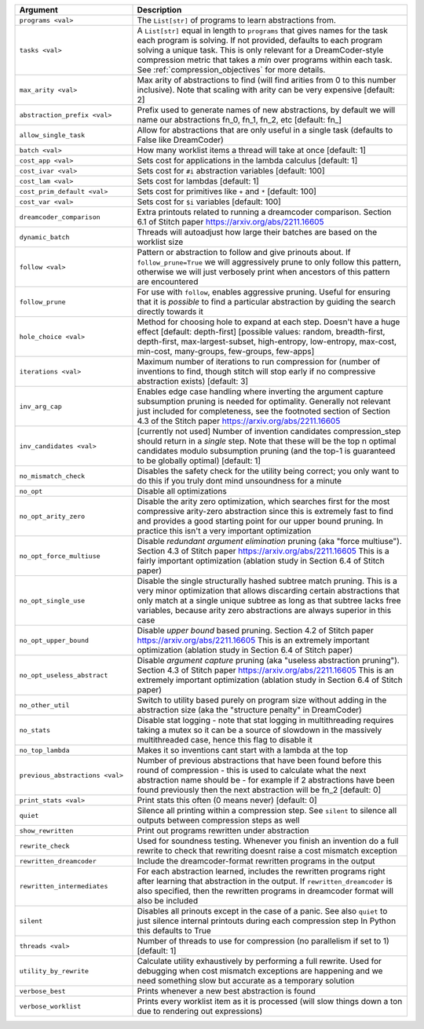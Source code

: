 
.. list-table::
        :header-rows: 1
        :widths: 30 70

        * - Argument
          - Description
        * - ``programs <val>``
          - The ``List[str]`` of programs to learn abstractions from.
        * - ``tasks <val>``
          - A ``List[str]`` equal in length to ``programs`` that gives names for the task each program is solving. If not provided, defaults to each program solving a unique task. This is only relevant for a DreamCoder-style compression metric that takes a *min* over programs within each task. See :ref:`compression_objectives` for more details.
        * - ``max_arity <val>``
          - Max arity of abstractions to find (will find arities from 0 to this number inclusive).
            Note that scaling with arity can be very expensive [default: 2]
        * - ``abstraction_prefix <val>``
          - Prefix used to generate names of new abstractions, by default we will name our
            abstractions fn_0, fn_1, fn_2, etc [default: fn\_]
        * - ``allow_single_task``
          - Allow for abstractions that are only useful in a single task (defaults to False like
            DreamCoder)
        * - ``batch <val>``
          - How many worklist items a thread will take at once [default: 1]
        * - ``cost_app <val>``
          - Sets cost for applications in the lambda calculus [default: 1]
        * - ``cost_ivar <val>``
          - Sets cost for ``#i`` abstraction variables [default: 100]
        * - ``cost_lam <val>``
          - Sets cost for lambdas [default: 1]
        * - ``cost_prim_default <val>``
          - Sets cost for primitives like ``+`` and ``*`` [default: 100]
        * - ``cost_var <val>``
          - Sets cost for ``$i`` variables [default: 100]
        * - ``dreamcoder_comparison``
          - Extra printouts related to running a dreamcoder comparison. Section 6.1 of Stitch paper
            https://arxiv.org/abs/2211.16605
        * - ``dynamic_batch``
          - Threads will autoadjust how large their batches are based on the worklist size
        * - ``follow <val>``
          - Pattern or abstraction to follow and give prinouts about. If ``follow_prune=True`` we will
            aggressively prune to only follow this pattern, otherwise we will just verbosely print
            when ancestors of this pattern are encountered
        * - ``follow_prune``
          - For use with ``follow``, enables aggressive pruning. Useful for ensuring that it is
            *possible* to find a particular abstraction by guiding the search directly towards it
        * - ``hole_choice <val>``
          - Method for choosing hole to expand at each step. Doesn't have a huge effect [default:
            depth-first] [possible values: random, breadth-first, depth-first, max-largest-subset,
            high-entropy, low-entropy, max-cost, min-cost, many-groups, few-groups, few-apps]
        * - ``iterations <val>``
          - Maximum number of iterations to run compression for (number of inventions to find,
            though stitch will stop early if no compressive abstraction exists) [default: 3]
        * - ``inv_arg_cap``
          - Enables edge case handling where inverting the argument capture subsumption pruning is
            needed for optimality. Generally not relevant just included for completeness, see the
            footnoted section of Section 4.3 of the Stitch paper https://arxiv.org/abs/2211.16605
        * - ``inv_candidates <val>``
          - [currently not used] Number of invention candidates compression_step should return in a
            *single* step. Note that these will be the top n optimal candidates modulo subsumption
            pruning (and the top-1 is guaranteed to be globally optimal) [default: 1]
        * - ``no_mismatch_check``
          - Disables the safety check for the utility being correct; you only want to do this if you
            truly dont mind unsoundness for a minute
        * - ``no_opt``
          - Disable all optimizations
        * - ``no_opt_arity_zero``
          - Disable the arity zero optimization, which searches first for the most compressive
            arity-zero abstraction since this is extremely fast to find and provides a good starting
            point for our upper bound pruning. In practice this isn't a very important optimization
        * - ``no_opt_force_multiuse``
          - Disable *redundant argument elimination* pruning (aka "force multiuse"). Section 4.3 of
            Stitch paper https://arxiv.org/abs/2211.16605 This is a fairly important optimization
            (ablation study in Section 6.4 of Stitch paper)
        * - ``no_opt_single_use``
          - Disable the single structurally hashed subtree match pruning. This is a very minor
            optimization that allows discarding certain abstractions that only match at a single
            unique subtree as long as that subtree lacks free variables, because arity zero
            abstractions are always superior in this case
        * - ``no_opt_upper_bound``
          - Disable *upper bound* based pruning. Section 4.2 of Stitch paper
            https://arxiv.org/abs/2211.16605 This is an extremely important optimization (ablation
            study in Section 6.4 of Stitch paper)
        * - ``no_opt_useless_abstract``
          - Disable *argument capture* pruning (aka "useless abstraction pruning"). Section 4.3 of
            Stitch paper https://arxiv.org/abs/2211.16605 This is an extremely important
            optimization (ablation study in Section 6.4 of Stitch paper)
        * - ``no_other_util``
          - Switch to utility based purely on program size without adding in the abstraction size
            (aka the "structure penalty" in DreamCoder)
        * - ``no_stats``
          - Disable stat logging - note that stat logging in multithreading requires taking a mutex
            so it can be a source of slowdown in the massively multithreaded case, hence this flag
            to disable it
        * - ``no_top_lambda``
          - Makes it so inventions cant start with a lambda at the top
        * - ``previous_abstractions <val>``
          - Number of previous abstractions that have been found before this round of compression -
            this is used to calculate what the next abstraction name should be - for example if 2
            abstractions have been found previously then the next abstraction will be fn_2 [default:
            0]
        * - ``print_stats <val>``
          - Print stats this often (0 means never) [default: 0]
        * - ``quiet``
          - Silence all printing within a compression step. See ``silent`` to silence all outputs
            between compression steps as well
        * - ``show_rewritten``
          - Print out programs rewritten under abstraction
        * - ``rewrite_check``
          - Used for soundness testing. Whenever you finish an invention do a full rewrite to check
            that rewriting doesnt raise a cost mismatch exception
        * - ``rewritten_dreamcoder``
          - Include the dreamcoder-format rewritten programs in the output
        * - ``rewritten_intermediates``
          - For each abstraction learned, includes the rewritten programs right after learning that
            abstraction in the output. If ``rewritten_dreamcoder`` is also specified, then the
            rewritten programs in dreamcoder format will also be included
        * - ``silent``
          - Disables all prinouts except in the case of a panic. See also ``quiet`` to just silence
            internal printouts during each compression step In Python this defaults to True
        * - ``threads <val>``
          - Number of threads to use for compression (no parallelism if set to 1) [default: 1]
        * - ``utility_by_rewrite``
          - Calculate utility exhaustively by performing a full rewrite. Used for debugging when
            cost mismatch exceptions are happening and we need something slow but accurate as a
            temporary solution
        * - ``verbose_best``
          - Prints whenever a new best abstraction is found
        * - ``verbose_worklist``
          - Prints every worklist item as it is processed (will slow things down a ton due to
            rendering out expressions)
